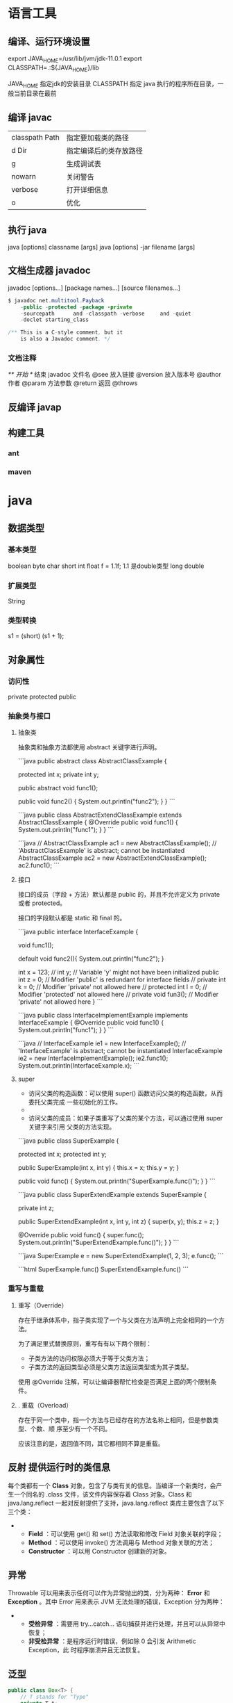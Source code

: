 * 语言工具
** 编译、运行环境设置
   export JAVA_HOME=/usr/lib/jvm/jdk-11.0.1
   export CLASSPATH=.:${JAVA_HOME}/lib

   JAVA_HOME 指定jdk的安装目录
   CLASSPATH 指定 java 执行的程序所在目录，一般当前目录在最前
** 编译 javac 
   | classpath Path | 指定要加载类的路径     |
   | d Dir          | 指定编译后的类存放路径 |
   | g              | 生成调试表             |
   | nowarn         | 关闭警告               |
   | verbose        | 打开详细信息           |
   | o              | 优化                   |
   
** 执行 java
   java [options] classname [args]
   java [options] -jar filename [args]
** 文档生成器 javadoc 
   javadoc [options...] [package names...] [source filenames...]
   #+BEGIN_SRC java
     $ javadoc net.multitool.Payback
         -public -protected -package -private
         -sourcepath      and -classpath -verbose     and -quiet
         -doclet starting_class

     /** This is a C-style comment, but it
         is also a Javadoc comment. */
   #+END_SRC

*** 文档注释
    /** 开始 */ 结束
    javadoc 文件名
    @see 放入链接
    @version 放入版本号
    @author 作者
    @param 方法参数
    @return 返回
    @throws
** 反编译 javap
** 构建工具
*** ant
*** maven
* java 
** 数据类型
*** 基本类型
    boolean
    byte
    char
    short
    int
    float f = 1.1f;  1.1 是double类型
    long
    double
*** 扩展类型
    String
*** 类型转换
    s1 = (short) (s1 + 1);
** 对象属性 
*** 访问性
    private protected public
*** 抽象类与接口
****  抽象类
     抽象类和抽象方法都使用 abstract 关键字进行声明。
     
     ```java
     public abstract class AbstractClassExample {

     protected int x;
     private int y;

     public abstract void func1();

     public void func2() {
         System.out.println("func2");
     }
 }
 ```

 ```java
 public class AbstractExtendClassExample extends AbstractClassExample {
     @Override
     public void func1() {
         System.out.println("func1");
     }
 }
 ```

 ```java
 // AbstractClassExample ac1 = new AbstractClassExample(); // 'AbstractClassExample' is abstract; cannot be instantiated
 AbstractClassExample ac2 = new AbstractExtendClassExample();
 ac2.func1();
 ```
**** 接口
     接口的成员（字段 + 方法）默认都是 public 的，并且不允许定义为 private 或者 protected。

     接口的字段默认都是 static 和 final 的。

 ```java
 public interface InterfaceExample {

     void func1();

     default void func2(){
         System.out.println("func2");
     }

     int x = 123;
     // int y;               // Variable 'y' might not have been initialized
     public int z = 0;       // Modifier 'public' is redundant for interface fields
     // private int k = 0;   // Modifier 'private' not allowed here
     // protected int l = 0; // Modifier 'protected' not allowed here
     // private void fun3(); // Modifier 'private' not allowed here
 }
 ```

 ```java
 public class InterfaceImplementExample implements InterfaceExample {
     @Override
     public void func1() {
         System.out.println("func1");
     }
 }
 ```

 ```java
 // InterfaceExample ie1 = new InterfaceExample(); // 'InterfaceExample' is abstract; cannot be instantiated
 InterfaceExample ie2 = new InterfaceImplementExample();
 ie2.func1();
 System.out.println(InterfaceExample.x);
 ```
****  super

 - 访问父类的构造函数：可以使用 super() 函数访问父类的构造函数，从而委托父类完成
   一些初始化的工作。
 - 
 - 访问父类的成员：如果子类重写了父类的某个方法，可以通过使用 super 关键字来引用
   父类的方法实现。

 ```java
 public class SuperExample {

     protected int x;
     protected int y;

     public SuperExample(int x, int y) {
         this.x = x;
         this.y = y;
     }

     public void func() {
         System.out.println("SuperExample.func()");
     }
 }
 ```

 ```java
 public class SuperExtendExample extends SuperExample {

     private int z;

     public SuperExtendExample(int x, int y, int z) {
         super(x, y);
         this.z = z;
     }

     @Override
     public void func() {
         super.func();
         System.out.println("SuperExtendExample.func()");
     }
 }
 ```

 ```java
 SuperExample e = new SuperExtendExample(1, 2, 3);
 e.func();
 ```

 ```html
 SuperExample.func()
 SuperExtendExample.func()
 ```
*** 重写与重载
****  重写（Override）

 存在于继承体系中，指子类实现了一个与父类在方法声明上完全相同的一个方法。

 为了满足里式替换原则，重写有有以下两个限制：

 - 子类方法的访问权限必须大于等于父类方法；
 - 子类方法的返回类型必须是父类方法返回类型或为其子类型。

 使用 @Override 注解，可以让编译器帮忙检查是否满足上面的两个限制条件。

**** . 重载（Overload）

 存在于同一个类中，指一个方法与已经存在的方法名称上相同，但是参数类型、个数、顺
 序至少有一个不同。

 应该注意的是，返回值不同，其它都相同不算是重载。

** 反射 提供运行时的类信息
   每个类都有一个 *Class* 对象，包含了与类有关的信息。当编译一个新类时，会产
   生一个同名的 .class 文件，该文件内容保存着 Class 对象。Class 和
   java.lang.reflect 一起对反射提供了支持，java.lang.reflect 类库主要包含了以下
   三个类：
   - 
     - *Field* ：可以使用 get() 和 set() 方法读取和修改 Field 对象关联的字段；
     - *Method* ：可以使用 invoke() 方法调用与 Method 对象关联的方法；
     - *Constructor* ：可以用 Constructor 创建新的对象。
** 异常
   Throwable 可以用来表示任何可以作为异常抛出的类，分为两种： *Error* 和
   *Exception* 。其中 Error 用来表示 JVM 无法处理的错误，Exception 分为两种：
   -   
     - *受检异常* ：需要用 try...catch... 语句捕获并进行处理，并且可以从异常中恢复；
     - *非受检异常* ：是程序运行时错误，例如除 0 会引发 Arithmetic Exception，此
       时程序崩溃并且无法恢复。
** 泛型
   #+BEGIN_SRC java
     public class Box<T> {
         // T stands for "Type"
         private T t;
         public void set(T t) { this.t = t; }
         public T get() { return t; }
     }
   #+END_SRC
** 注解 元信息
* java IO
** 磁盘操作

   File 类可以用于表示文件和目录的信息，但是它不表示文件的内容。

   递归地列出一个目录下所有文件：

   ```java
   public static void listAllFiles(File dir) {
   if (dir == null || !dir.exists()) {
   return;
   }
   if (dir.isFile()) {
   System.out.println(dir.getName());
   return;
   }
   for (File file : dir.listFiles()) {
   listAllFiles(file);
   }
   }
   ```
** 字节操作
*** 实现文件复制

    ```java
    public static void copyFile(String src, String dist) throws IOException {
    FileInputStream in = new FileInputStream(src);
    FileOutputStream out = new FileOutputStream(dist);

    byte[] buffer = new byte[20 * 1024];
    int cnt;

    // read() 最多读取 buffer.length 个字节
    // 返回的是实际读取的个数
    // 返回 -1 的时候表示读到 eof，即文件尾
    while ((cnt = in.read(buffer, 0, buffer.length)) != -1) {
    out.write(buffer, 0, cnt);
    }

    in.close();
    out.close();
    }
    ```
*** 装饰者模式

    Java I/O 使用了装饰者模式来实现。以 InputStream 为例，

    - InputStream 是抽象组件；
    - FileInputStream 是 InputStream 的子类，属于具体组件，提供了字节流的输入操作；
    - FilterInputStream 属于抽象装饰者，装饰者用于装饰组件，为组件提供额外的功能。例如 BufferedInputStream 为 FileInputStream 提供缓存的功能。

    <div align="center"> <img src="../pics//DP-Decorator-java.io.png" width="500"/> </div><br>

    实例化一个具有缓存功能的字节流对象时，只需要在 FileInputStream 对象上再套一层 BufferedInputStream 对象即可。

    ```java
    FileInputStream fileInputStream = new FileInputStream(filePath);
    BufferedInputStream bufferedInputStream = new BufferedInputStream(fileInputStream);
    ```

    DataInputStream 装饰者提供了对更多数据类型进行输入的操作，比如 int、double 等基本类型。
** 字符操作
*** 编码与解码

    编码就是把字符转换为字节，而解码是把字节重新组合成字符。

    如果编码和解码过程使用不同的编码方式那么就出现了乱码。

    - GBK 编码中，中文字符占 2 个字节，英文字符占 1 个字节；
    - UTF-8 编码中，中文字符占 3 个字节，英文字符占 1 个字节；
    - UTF-16be 编码中，中文字符和英文字符都占 2 个字节。

    UTF-16be 中的 be 指的是 Big Endian，也就是大端。相应地也有 UTF-16le，le 指的是 Little Endian，也就是小端。

    Java 使用双字节编码 UTF-16be，这不是指 Java 只支持这一种编码方式，而是说 char 这种类型使用 UTF-16be 进行编码。char 类型占 16 位，也就是两个字节，Java 使用这种双字节编码是为了让一个中文或者一个英文都能使用一个 char 来存储。
*** String 的编码方式

    String 可以看成一个字符序列，可以指定一个编码方式将它编码为字节序列，也可以指定一个编码方式将一个字节序列解码为 String。

    ```java
    String str1 = "中文";
    byte[] bytes = str1.getBytes("UTF-8");
    String str2 = new String(bytes, "UTF-8");
    System.out.println(str2);
    ```

    在调用无参数 getBytes() 方法时，默认的编码方式不是 UTF-16be。双字节编码的好处是可以使用一个 char 存储中文和英文，而将 String 转为 bytes[] 字节数组就不再需要这个好处，因此也就不再需要双字节编码。getBytes() 的默认编码方式与平台有关，一般为 UTF-8。

    ```java
    byte[] bytes = str1.getBytes();
    ```
*** Reader 与 Writer

    不管是磁盘还是网络传输，最小的存储单元都是字节，而不是字符。但是在程序中操作的通常是字符形式的数据，因此需要提供对字符进行操作的方法。

    - InputStreamReader 实现从字节流解码成字符流；
    - OutputStreamWriter 实现字符流编码成为字节流。
*** 实现逐行输出文本文件的内容
    #+begin_src java
      public static void readFileContent(String filePath) throws IOException {

          FileReader fileReader = new FileReader(filePath);
          BufferedReader bufferedReader = new BufferedReader(fileReader);

          String line;
          while ((line = bufferedReader.readLine()) != null) {
              System.out.println(line);
          }

          // 装饰者模式使得 BufferedReader 组合了一个 Reader 对象
          // 在调用 BufferedReader 的 close() 方法时会去调用 Reader 的 close() 方法
          // 因此只要一个 close() 调用即可
          bufferedReader.close();
      }
    #+End_src 
** 对象操作
*** 序列化
    序列化就是将一个对象转换成字节序列，方便存储和传输。

    - 序列化：ObjectOutputStream.writeObject()
    - 反序列化：ObjectInputStream.readObject()

    不会对静态变量进行序列化，因为序列化只是保存对象的状态，静态变量属于类的状态。
*** Serializable

    序列化的类需要实现 Serializable 接口，它只是一个标准，没有任何方法需要实现，但是如果不去实现它的话而进行序列化，会抛出异常。
***   ```java
    public static void main(String[] arg]) throws IOException, ClassNotFoundException {

    A a1 = new A(123, "abc");
    String objectFile = "file/a1";

    ObjectOutputStream objectOutputStream = new ObjectOutputStream(new FileOutputStream(objectFile));
    objectOutputStream.writeObject(a1);
    objectOutputStream.close();

    ObjectInputStream objectInputStream = new ObjectInputStream(new FileInputStream(objectFile));
    A a2 = (A) objectInputStream.readObject();
    objectInputStream.close();
    System.out.println(a2);
    }

    private static class A implements Serializable {

    private int x;
    private String y;

    A(int x, String y) {
    this.x = x;
    this.y = y;
    }

    @Override
    public String toString() {
    return "x = " + x + "  " + "y = " + y;
    }
    }
    ```

    ## transient

    transient 关键字可以使一些属性不会被序列化。

    ArrayList 中存储数据的数组 elementData 是用 transient 修饰的，因为这个数组是动态扩展的，并不是所有的空间都被使用，因此就不需要所有的内容都被序列化。通过重写序列化和反序列化方法，使得可以只序列化数组中有内容的那部分数据。

    ```java
    private transient Object[] elementData;
    ```

    # 六、网络操作

    Java 中的网络支持：

    - InetAddress：用于表示网络上的硬件资源，即 IP 地址；
    - URL：统一资源定位符；
    - Sockets：使用 TCP 协议实现网络通信；
    - Datagram：使用 UDP 协议实现网络通信。

    ## InetAddress

    没有公有的构造函数，只能通过静态方法来创建实例。

    ```java
    InetAddress.getByName(String host);
    InetAddress.getByAddress(byte[] address);
    ```

    ## URL

    可以直接从 URL 中读取字节流数据。

    ```java
    public static void main(String[] args) throws IOException {

    URL url = new URL("http://www.baidu.com");

    /* 字节流 */
    InputStream is = url.openStream();

    /* 字符流 */
    InputStreamReader isr = new InputStreamReader(is, "utf-8");

    /* 提供缓存功能 */
    BufferedReader br = new BufferedReader(isr);

    String line;
    while ((line = br.readLine()) != null) {
    System.out.println(line);
    }

    br.close();
    }
    ```

    ## Sockets

    - ServerSocket：服务器端类
    - Socket：客户端类
    - 服务器和客户端通过 InputStream 和 OutputStream 进行输入输出。

    <div align="center"> <img src="../pics//ClienteServidorSockets1521731145260.jpg"/> </div><br>

    ## Datagram

    - DatagramSocket：通信类
    - DatagramPacket：数据包类

    # 七、NIO

    新的输入/输出 (NIO) 库是在 JDK 1.4 中引入的，弥补了原来的 I/O 的不足，提供了高速的、面向块的 I/O。

    ## 流与块

    I/O 与 NIO 最重要的区别是数据打包和传输的方式，I/O 以流的方式处理数据，而 NIO 以块的方式处理数据。

    面向流的 I/O 一次处理一个字节数据：一个输入流产生一个字节数据，一个输出流消费一个字节数据。为流式数据创建过滤器非常容易，链接几个过滤器，以便每个过滤器只负责复杂处理机制的一部分。不利的一面是，面向流的 I/O 通常相当慢。

    面向块的 I/O 一次处理一个数据块，按块处理数据比按流处理数据要快得多。但是面向块的 I/O 缺少一些面向流的 I/O 所具有的优雅性和简单性。

    I/O 包和 NIO 已经很好地集成了，java.io.\* 已经以 NIO 为基础重新实现了，所以现在它可以利用 NIO 的一些特性。例如，java.io.\* 包中的一些类包含以块的形式读写数据的方法，这使得即使在面向流的系统中，处理速度也会更快。

    ## 通道与缓冲区

    ### 1. 通道

    通道 Channel 是对原 I/O 包中的流的模拟，可以通过它读取和写入数据。

    通道与流的不同之处在于，流只能在一个方向上移动(一个流必须是 InputStream 或者 OutputStream 的子类)，而通道是双向的，可以用于读、写或者同时用于读写。

    通道包括以下类型：

    - FileChannel：从文件中读写数据；
    - DatagramChannel：通过 UDP 读写网络中数据；
    - SocketChannel：通过 TCP 读写网络中数据；
    - ServerSocketChannel：可以监听新进来的 TCP 连接，对每一个新进来的连接都会创建一个 SocketChannel。

    ### 2. 缓冲区

    发送给一个通道的所有数据都必须首先放到缓冲区中，同样地，从通道中读取的任何数据都要先读到缓冲区中。也就是说，不会直接对通道进行读写数据，而是要先经过缓冲区。

    缓冲区实质上是一个数组，但它不仅仅是一个数组。缓冲区提供了对数据的结构化访问，而且还可以跟踪系统的读/写进程。

    缓冲区包括以下类型：

    - ByteBuffer
    - CharBuffer
    - ShortBuffer
    - IntBuffer
    - LongBuffer
    - FloatBuffer
    - DoubleBuffer

    ## 缓冲区状态变量

    - capacity：最大容量；
    - position：当前已经读写的字节数；
    - limit：还可以读写的字节数。

    状态变量的改变过程举例：

    ① 新建一个大小为 8 个字节的缓冲区，此时 position 为 0，而 limit = capacity = 8。capacity 变量不会改变，下面的讨论会忽略它。

    <div align="center"> <img src="../pics//1bea398f-17a7-4f67-a90b-9e2d243eaa9a.png"/> </div><br>

    ② 从输入通道中读取 5 个字节数据写入缓冲区中，此时 position 为 5，limit 保持不变。

    <div align="center"> <img src="../pics//80804f52-8815-4096-b506-48eef3eed5c6.png"/> </div><br>

    ③ 在将缓冲区的数据写到输出通道之前，需要先调用 flip() 方法，这个方法将 limit 设置为当前 position，并将 position 设置为 0。

    <div align="center"> <img src="../pics//952e06bd-5a65-4cab-82e4-dd1536462f38.png"/> </div><br>

    ④ 从缓冲区中取 4 个字节到输出缓冲中，此时 position 设为 4。

    <div align="center"> <img src="../pics//b5bdcbe2-b958-4aef-9151-6ad963cb28b4.png"/> </div><br>

    ⑤ 最后需要调用 clear() 方法来清空缓冲区，此时 position 和 limit 都被设置为最初位置。

    <div align="center"> <img src="../pics//67bf5487-c45d-49b6-b9c0-a058d8c68902.png"/> </div><br>

    ## 文件 NIO 实例

    以下展示了使用 NIO 快速复制文件的实例：

    ```java
    public static void fastCopy(String src, String dist) throws IOException {

    /* 获得源文件的输入字节流 */
    FileInputStream fin = new FileInputStream(src);

    /* 获取输入字节流的文件通道 */
    FileChannel fcin = fin.getChannel();

    /* 获取目标文件的输出字节流 */
    FileOutputStream fout = new FileOutputStream(dist);

    /* 获取输出字节流的文件通道 */
    FileChannel fcout = fout.getChannel();

    /* 为缓冲区分配 1024 个字节 */
    ByteBuffer buffer = ByteBuffer.allocateDirect(1024);

    while (true) {

    /* 从输入通道中读取数据到缓冲区中 */
    int r = fcin.read(buffer);

    /* read() 返回 -1 表示 EOF */
    if (r == -1) {
    break;
    }

    /* 切换读写 */
    buffer.flip();

    /* 把缓冲区的内容写入输出文件中 */
    fcout.write(buffer);

    /* 清空缓冲区 */
    buffer.clear();
    }
    }
    ```

    ## 选择器

    NIO 常常被叫做非阻塞 IO，主要是因为 NIO 在网络通信中的非阻塞特性被广泛使用。

    NIO 实现了 IO 多路复用中的 Reactor 模型，一个线程 Thread 使用一个选择器 Selector 通过轮询的方式去监听多个通道 Channel 上的事件，从而让一个线程就可以处理多个事件。

    通过配置监听的通道 Channel 为非阻塞，那么当 Channel 上的 IO 事件还未到达时，就不会进入阻塞状态一直等待，而是继续轮询其它 Channel，找到 IO 事件已经到达的 Channel 执行。

    因为创建和切换线程的开销很大，因此使用一个线程来处理多个事件而不是一个线程处理一个事件，对于 IO 密集型的应用具有很好地性能。

    应该注意的是，只有套接字 Channel 才能配置为非阻塞，而 FileChannel 不能，为 FileChannel 配置非阻塞也没有意义。

    <div align="center"> <img src="../pics//4d930e22-f493-49ae-8dff-ea21cd6895dc.png"/> </div><br>

    ### 1. 创建选择器

    ```java
    Selector selector = Selector.open();
    ```

    ### 2. 将通道注册到选择器上

    ```java
    ServerSocketChannel ssChannel = ServerSocketChannel.open();
    ssChannel.configureBlocking(false);
    ssChannel.register(selector, SelectionKey.OP_ACCEPT);
    ```

    通道必须配置为非阻塞模式，否则使用选择器就没有任何意义了，因为如果通道在某个事件上被阻塞，那么服务器就不能响应其它事件，必须等待这个事件处理完毕才能去处理其它事件，显然这和选择器的作用背道而驰。

    在将通道注册到选择器上时，还需要指定要注册的具体事件，主要有以下几类：

    - SelectionKey.OP_CONNECT
    - SelectionKey.OP_ACCEPT
    - SelectionKey.OP_READ
    - SelectionKey.OP_WRITE

    它们在 SelectionKey 的定义如下：

    ```java
    public static final int OP_READ = 1 << 0;
    public static final int OP_WRITE = 1 << 2;
    public static final int OP_CONNECT = 1 << 3;
    public static final int OP_ACCEPT = 1 << 4;
    ```

    可以看出每个事件可以被当成一个位域，从而组成事件集整数。例如：

    ```java
    int interestSet = SelectionKey.OP_READ | SelectionKey.OP_WRITE;
    ```

    ### 3. 监听事件

    ```java
    int num = selector.select();
    ```

    使用 select() 来监听到达的事件，它会一直阻塞直到有至少一个事件到达。

    ### 4. 获取到达的事件

    ```java
    Set<SelectionKey> keys = selector.selectedKeys();
    Iterator<SelectionKey> keyIterator = keys.iterator();
    while (keyIterator.hasNext()) {
    SelectionKey key = keyIterator.next();
    if (key.isAcceptable()) {
    // ...
    } else if (key.isReadable()) {
    // ...
    }
    keyIterator.remove();
    }
    ```

    ### 5. 事件循环

    因为一次 select() 调用不能处理完所有的事件，并且服务器端有可能需要一直监听事件，因此服务器端处理事件的代码一般会放在一个死循环内。

    ```java
    while (true) {
    int num = selector.select();
    Set<SelectionKey> keys = selector.selectedKeys();
    Iterator<SelectionKey> keyIterator = keys.iterator();
    while (keyIterator.hasNext()) {
    SelectionKey key = keyIterator.next();
    if (key.isAcceptable()) {
    // ...
    } else if (key.isReadable()) {
    // ...
    }
    keyIterator.remove();
    }
    }
    ```

    ## 套接字 NIO 实例

    ```java
    public class NIOServer {

    public static void main(String[] args) throws IOException {

    Selector selector = Selector.open();

    ServerSocketChannel ssChannel = ServerSocketChannel.open();
    ssChannel.configureBlocking(false);
    ssChannel.register(selector, SelectionKey.OP_ACCEPT);

    ServerSocket serverSocket = ssChannel.socket();
    InetSocketAddress address = new InetSocketAddress("127.0.0.1", 8888);
    serverSocket.bind(address);

    while (true) {

    selector.select();
    Set<SelectionKey> keys = selector.selectedKeys();
    Iterator<SelectionKey> keyIterator = keys.iterator();

    while (keyIterator.hasNext()) {

    SelectionKey key = keyIterator.next();

    if (key.isAcceptable()) {

    ServerSocketChannel ssChannel1 = (ServerSocketChannel) key.channel();

    // 服务器会为每个新连接创建一个 SocketChannel
    SocketChannel sChannel = ssChannel1.accept();
    sChannel.configureBlocking(false);

    // 这个新连接主要用于从客户端读取数据
    sChannel.register(selector, SelectionKey.OP_READ);

    } else if (key.isReadable()) {

    SocketChannel sChannel = (SocketChannel) key.channel();
    System.out.println(readDataFromSocketChannel(sChannel));
    sChannel.close();
    }

    keyIterator.remove();
    }
    }
    }

    private static String readDataFromSocketChannel(SocketChannel sChannel) throws IOException {

    ByteBuffer buffer = ByteBuffer.allocate(1024);
    StringBuilder data = new StringBuilder();

    while (true) {

    buffer.clear();
    int n = sChannel.read(buffer);
    if (n == -1) {
    break;
    }
    buffer.flip();
    int limit = buffer.limit();
    char[] dst = new char[limit];
    for (int i = 0; i < limit; i++) {
    dst[i] = (char) buffer.get(i);
    }
    data.append(dst);
    buffer.clear();
    }
    return data.toString();
    }
    }
    ```

    ```java
    public class NIOClient {

    public static void main(String[] args) throws IOException {
    Socket socket = new Socket("127.0.0.1", 8888);
    OutputStream out = socket.getOutputStream();
    String s = "hello world";
    out.write(s.getBytes());
    out.close();
    }
    }
    ```

    ## 内存映射文件

    内存映射文件 I/O 是一种读和写文件数据的方法，它可以比常规的基于流或者基于通道的 I/O 快得多。

    向内存映射文件写入可能是危险的，只是改变数组的单个元素这样的简单操作，就可能会直接修改磁盘上的文件。修改数据与将数据保存到磁盘是没有分开的。

    下面代码行将文件的前 1024 个字节映射到内存中，map() 方法返回一个 MappedByteBuffer，它是 ByteBuffer 的子类。因此，可以像使用其他任何 ByteBuffer 一样使用新映射的缓冲区，操作系统会在需要时负责执行映射。

    ```java
    MappedByteBuffer mbb = fc.map(FileChannel.MapMode.READ_WRITE, 0, 1024);
    ```

    ## 对比

    NIO 与普通 I/O 的区别主要有以下两点：

    - NIO 是非阻塞的；
    - NIO 面向块，I/O 面向流。

    # 八、参考资料

    - Eckel B, 埃克尔, 昊鹏, 等. Java 编程思想 [M]. 机械工业出版社, 2002.
    - [IBM: NIO 入门](https://www.ibm.com/developerworks/cn/education/java/j-nio/j-nio.html)
    - [Java NIO Tutorial](http://tutorials.jenkov.com/java-nio/index.html)
    - [Java NIO 浅析](https://tech.meituan.com/nio.html)
    - [IBM: 深入分析 Java I/O 的工作机制](https://www.ibm.com/developerworks/cn/java/j-lo-javaio/index.html)
    - [IBM: 深入分析 Java 中的中文编码问题](https://www.ibm.com/developerworks/cn/java/j-lo-chinesecoding/index.htm)
    - [IBM: Java 序列化的高级认识](https://www.ibm.com/developerworks/cn/java/j-lo-serial/index.html)
    - [NIO 与传统 IO 的区别](http://blog.csdn.net/shimiso/article/details/24990499)
    - [Decorator Design Pattern](http://stg-tud.github.io/sedc/Lecture/ws13-14/5.3-Decorator.html#mode=document)
    - [Socket Multicast](http://labojava.blogspot.com/2012/12/socket-multicast.html)
